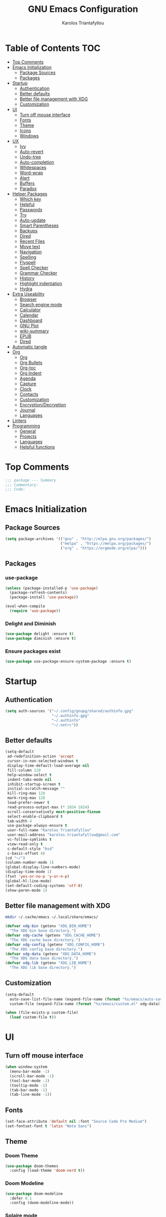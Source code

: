 #+author: Karolos Triantafyllou
#+title: GNU Emacs Configuration

* Table of Contents :TOC:
- [[#top-comments][Top Comments]]
- [[#emacs-initialization][Emacs Initialization]]
  - [[#package-sources][Package Sources]]
  - [[#packages][Packages]]
- [[#startup][Startup]]
  - [[#authentication][Authentication]]
  - [[#better-defaults][Better defaults]]
  - [[#better-file-management-with-xdg][Better file management with XDG]]
  - [[#customization][Customization]]
- [[#ui][UI]]
  - [[#turn-off-mouse-interface][Turn off mouse interface]]
  - [[#fonts][Fonts]]
  - [[#theme][Theme]]
  - [[#icons][Icons]]
  - [[#windows][Windows]]
- [[#ux][UX]]
  - [[#ivy][Ivy]]
  - [[#auto-revert][Auto-revert]]
  - [[#undo-tree][Undo-tree]]
  - [[#auto-completion][Auto-completion]]
  - [[#whitespaces][Whitespaces]]
  - [[#word-wrap][Word-wrap]]
  - [[#alert][Alert]]
  - [[#buffers][Buffers]]
  - [[#paradox][Paradox]]
- [[#helper-packages][Helper Packages]]
  - [[#which-key][Which key]]
  - [[#helpful][Helpful]]
  - [[#passwords][Passwords]]
  - [[#try][Try]]
  - [[#auto-update][Auto-update]]
  - [[#smart-parentheses][Smart Parentheses]]
  - [[#backups][Backups]]
  - [[#dired][Dired]]
  - [[#recent-files][Recent Files]]
  - [[#move-text][Move text]]
  - [[#navigation][Navigation]]
  - [[#spelling][Spelling]]
  - [[#flyspell][Flyspell]]
  - [[#spell-checker][Spell Checker]]
  - [[#grammar-checker][Grammar Checker]]
  - [[#history][History]]
  - [[#highlight-indentation][Highlight indentation]]
  - [[#hydra][Hydra]]
- [[#extra-useability][Extra Useability]]
  - [[#browser][Browser]]
  - [[#search-engine-mode][Search engine mode]]
  - [[#calculator][Calculator]]
  - [[#calendar][Calendar]]
  - [[#dashboard][Dashboard]]
  - [[#gnu-plot][GNU Plot]]
  - [[#wiki-summary][wiki-summary]]
  - [[#epub][EPUB]]
  - [[#dired-1][Dired]]
- [[#automatic-tangle][Automatic tangle]]
- [[#org][Org]]
  - [[#org-1][Org]]
  - [[#org-bullets][Org Bullets]]
  - [[#org-toc][Org-toc]]
  - [[#org-indent][Org Indent]]
  - [[#agenda][Agenda]]
  - [[#capture][Capture]]
  - [[#clock][Clock]]
  - [[#contacts][Contacts]]
  - [[#customization-1][Customization]]
  - [[#encryptiondecryption][Encryption/Decryption]]
  - [[#journal][Journal]]
  - [[#languages][Languages]]
- [[#linters][Linters]]
- [[#programming][Programming]]
  - [[#general][General]]
  - [[#projects][Projects]]
  - [[#languages-1][Languages]]
  - [[#helpful-functions][Helpful functions]]

* Top Comments

#+begin_src emacs-lisp :tangle yes
  ;;; package --- Summary
  ;;; Commentary:
  ;;; Code:
#+end_src

* Emacs Initialization

** Package Sources

#+begin_src emacs-lisp :tangle yes
  (setq package-archives '(("gnu" . "http://elpa.gnu.org/packages/")
                           ("melpa" . "https://melpa.org/packages/")
                           ("org" . "https://orgmode.org/elpa/")))
#+end_src

** Packages

*** use-package

#+begin_src emacs-lisp :tangle yes
  (unless (package-installed-p 'use-package)
    (package-refresh-contents)
    (package-install 'use-package))

  (eval-when-compile
    (require 'use-package))
#+end_src

*** Delight and Diminish

#+begin_src emacs-lisp :tangle yes
  (use-package delight :ensure t)
  (use-package diminish :ensure t)
#+end_src

*** Ensure packages exist

#+begin_src emacs-lisp :tangle yes
  (use-package use-package-ensure-system-package :ensure t)
#+end_src

* Startup

** Authentication

#+begin_src emacs-lisp :tangle yes
  (setq auth-sources '("~/.config/gnupg/shared/authinfo.gpg"
                       "~/.authinfo.gpg"
                       "~/.authinfo"
                       "~/.netrc"))
#+end_src

** Better defaults

#+begin_src emacs-lisp :tangle yes
  (setq-default
   ad-redefinition-action 'accept
   cursor-in-non-selected-windows t
   display-time-default-load-average nil
   fill-column 120
   help-window-select t
   indent-tabs-mode nil
   inhibit-startup-screen t
   initial-scratch-message ""
   kill-ring-max 128
   mark-ring-max 128
   load-prefer-newer t
   read-process-output-max (* 1024 1024)
   scroll-conservatively most-positive-fixnum
   select-enable-clipboard t
   tab-width 4
   use-package-always-ensure t
   user-full-name "Karolos Triantafyllou"
   user-mail-address "karolos.triantafyllou@gmail.com"
   vc-follow-symlinks t
   view-read-only t
   c-default-style "bsd"
   c-basic-offset 4)
  (cd "~/")
  (column-number-mode 1)
  (global-display-line-numbers-mode)
  (display-time-mode 1)
  (fset 'yes-or-no-p 'y-or-n-p)
  (global-hl-line-mode)
  (set-default-coding-systems 'utf-8)
  (show-paren-mode 1)
#+end_src

** Better file management with XDG

#+begin_src bash
  mkdir ~/.cache/emacs ~/.local/share/emacs/
#+end_src

#+begin_src emacs-lisp :tangle yes
  (defvar xdg-bin (getenv "XDG_BIN_HOME")
    "The XDG bin base directory.")
  (defvar xdg-cache (getenv "XDG_CACHE_HOME")
    "The XDG cache base directory.")
  (defvar xdg-config (getenv "XDG_CONFIG_HOME")
    "The XDG config base directory.")
  (defvar xdg-data (getenv "XDG_DATA_HOME")
    "The XDG data base directory.")
  (defvar xdg-lib (getenv "XDG_LIB_HOME")
    "The XDG lib base directory.")
#+end_src

** Customization

#+begin_src emacs-lisp :tangle yes
  (setq-default
    auto-save-list-file-name (expand-file-name (format "%s/emacs/auto-save-list" xdg-data))
    custom-file (expand-file-name (format "%s/emacs/custom.el" xdg-data)))

  (when (file-exists-p custom-file)
    (load custom-file t))
#+End_src

* UI

** Turn off mouse interface

#+begin_src emacs-lisp :tangle yes
  (when window-system
    (menu-bar-mode -1)
    (scroll-bar-mode -1)
    (tool-bar-mode -1)
    (tooltip-mode -1)
    (tab-bar-mode -1)
    (tab-line-mode -1))
#+end_src

** Fonts

#+begin_src emacs-lisp :tangle yes
  (set-face-attribute 'default nil :font "Source Code Pro Medium")
  (set-fontset-font t 'latin "Noto Sans")
#+end_src

** Theme

*** Doom Theme

#+begin_src emacs-lisp :tangle yes
  (use-package doom-themes
    :config (load-theme 'doom-nord t))
#+end_src

*** Doom Modeline

#+begin_src emacs-lisp :tangle yes
  (use-package doom-modeline
    :defer 0.1
    :config (doom-modeline-mode))
#+end_src

*** Solaire mode

#+begin_src emacs-lisp :tangle yes
  (use-package solaire-mode
    :custom (solaire-mode-remap-fringe t)
    :config
    (solaire-global-mode +1))
#+end_src

** Icons

#+begin_src emacs-lisp :tangle yes
  (use-package all-the-icons
    :if (display-graphic-p)
    :config (unless (find-font (font-spec :name "all-the-icons"))
              (all-the-icons-install-fonts t)))
#+end_src

** Windows

*** Winner

#+begin_src emacs-lisp :tangle yes
  (use-package winner
    :config (winner-mode 1))
#+end_src

*** Windmove

#+begin_src emacs-lisp :tangle yes
  (use-package windmove
    :bind (("C-c h" . windmove-left)
           ("C-c j" . windmove-down)
           ("C-c k" . windmove-up)
           ("C-c l" . windmove-right)))
#+end_src

*** Switch window

#+begin_src emacs-lisp :tangle yes
  (use-package switch-window
    :bind (("C-x o" . switch-window)
           ("C-x w" . switch-window-then-swap-buffer)))
#+end_src

*** Splitting windows

#+begin_src emacs-lisp :tangle yes
  (use-package window
    :ensure nil
    :bind (("C-x 3" . hsplit-last-buffer)
           ("C-x 2" . vsplit-last-buffer))
    :preface
    (defun hsplit-last-buffer ()
      "Gives the focus to the last created horizontal window."
      (interactive)
      (split-window-horizontally)
      (other-window 1))

    (defun vsplit-last-buffer ()
      "Gives the focus to the last created vertical window."
      (interactive)
      (split-window-vertically)
      (other-window 1)))
#+end_src
* UX

** Ivy

*** Ivy
#+begin_src emacs-lisp :tangle yes
  (use-package ivy
    :diminish
    :bind (("C-x b" . ivy-switch-buffer)
           ("C-x B" . ivy-switch-buffer-other-window)
           ("M-H" . ivy-resume)
           :map ivy-minibuffer-map
           ("<tab>" . ivy-alt-done)
           ("C-i" . ivy-partial-or-done)
           ("S-SPC" . nil)
           :map ivy-switch-buffer-map
           ("C-k" . ivy-switch-buffer-kill))
    :custom
    (ivy-case-fold-search-default t)
    (ivy-count-format "(%d/%d) ")
    (ivy-re-builders-alist '((t . ivy--regex-plus)))
    (ivy-use-virtual-buffers t)
    :config (ivy-mode))
#+end_src

*** Counsel

#+begin_src emacs-lisp :tangle yes
  (use-package counsel
    :after ivy
    :diminish
    :bind(("C-x C-d" . counsel-dired-jump)
          ("C-x C-h" . counsel-minibuffer-history)
          ("C-x C-l" . counsel-find-library)
          ("C-x C-r" . counsel-recentf)
          ("C-x C-u" . counsel-unicode-char)
          ("C-x C-v" . counsel-set-variable))
    :config (counsel-mode)
    :custom (counsel-rg-base-command "rg -S -M 150 --no-heading --line-number --color never %s"))
#+end_src

*** Swiper

#+begin_src emacs-lisp :tangle yes
  (use-package swiper
    :after ivy
    :bind (("C-s" . swiper)
           :map swiper-map
           ("M-%" . swiper-query-replace)))
#+end_src

*** Ivy-rich

#+begin_src emacs-lisp :tangle yes
  (use-package ivy-rich
    :config
    (ivy-rich-mode 1))
#+end_src

*** Counsel-Projectile

#+begin_src emacs-lisp :tangle yes
  (use-package counsel-projectile
    :after (counsel projectile)
    :config (counsel-projectile-mode 1))
#+end_src

** Auto-revert

#+begin_src emacs-lisp :tangle yes
  (use-package autorevert
    :diminish
    :bind ("C-x R" . revert-buffer)
    :custom (auto-rever-verbose nil)
    :config (global-auto-revert-mode 1))
#+end_src

** Undo-tree

#+begin_src emacs-lisp :tangle yes
  (use-package undo-tree
    :diminish
    :bind ("C--" . undo-tree-redo)
    :init (global-undo-tree-mode)
    :custom
    (undo-tree-visualizer-timestamps t)
    (undo-tree-visualizer-diff t))
#+end_src

** Auto-completion

*** Company

#+begin_src emacs-lisp :tangle yes
  (use-package company
    :diminish
    :custom
    (company-begin-commands '(self-insert-command))
    (company-idle-delay 0)
    (company-minimum-prefix-length 2)
    (company-show-numbers t)
    (company-tooltip-align-annotations 't)
    (global-company-mode t))
#+end_src

*** Company-box

#+begin_src emacs-lisp :tangle yes
  (use-package company-box
    :after company
    :diminish
    :hook (company-mode . company-box-mode))
#+end_src

** Whitespaces

*** Whitespaces

#+begin_src emacs-lisp :tangle yes
  (use-package simple
    :ensure nil
    :hook (before-save . delete-trailing-whitespace))
#+end_src

*** Hungry Delete

#+begin_src emacs-lisp :tangle yes
  (use-package hungry-delete
    :diminish
    :config (global-hungry-delete-mode))
#+end_src

** Word-wrap

#+begin_src emacs-lisp :tangle yes
  (use-package simple
    :ensure nil
    :delight (auto-fill-function)
    :bind ("C-x p" . pop-to-mark-command)
    :hook ((prog-mode . turn-on-auto-fill)
           (text-mode . turn-on-auto-fill))
    :custom (set-mark-command-repeat-pop t))
#+end_src

** Alert

#+begin_src emacs-lisp :tangle yes
  (use-package alert
    :custom (alert-default-style 'libnotify))
#+end_src

** Buffers

#+begin_src emacs-lisp :tangle yes
  (use-package ibuffer
    :bind ("C-x C-b" . ibuffer))

  (use-package ibuffer-projectile
    :after ibuffer
    :preface
    (defun my/ibuffer-projectile ()
      (ibuffer-projectile-set-filter-groups)
      (unless (eq ibuffer-sorting-mode 'alphabetic)
        (ibuffer-do-sort-by-alphabetic)))
    :hook (ibuffer . my/ibuffer-projectile))

  (defvar *protected-buffers* '("*scratch*" "*Messages*")
    "Buffers that cannot be killed.")

  (defun my/protected-buffers ()
    "Protects some buffers from being killed."
    (dolist (buffer *protected-buffers*)
      (with-current-buffer buffer
        (emacs-lock-mode 'kill))))

  (add-hook 'after-init-hook #'my/protected-buffers)
#+end_src

** Paradox

#+begin_src emacs-lisp :tangle yes
(use-package paradox
  :defer 1
  :custom
  (paradox-column-width-package 27)
  (paradox-column-width-version 13)
  (paradox-execute-asynchronously t)
  (paradox-hide-wiki-packages t)
  :config
  (paradox-enable)
  (remove-hook 'paradox-after-execute-functions #'paradox--report-buffer-print))
#+end_src

* Helper Packages

** Which key

#+begin_src emacs-lisp :tangle yes
  (use-package which-key
    :init (which-key-mode)
    :diminish
    :config
    (setq which-key-idle-delay 0.5))
#+end_src

** Helpful

#+begin_src emacs-lisp :tangle yes
  (use-package helpful
    :custom
    (counsel-describe-function-function #'helpful-callable)
    (counsel-describe-variable-function #'helpful-variable)
    :bind
    ([remap describe-function] . counsel-describe-function)
    ([remap describe-command] . helpful-command)
    ([remap describe-variable] . counsel-describe-variable)
    ([remap describe-key] . helpful-key))
#+end_src

** Passwords

#+begin_src emacs-lisp :tangle yes
  (use-package ivy-pass
    :after ivy
    :commands ivy-pass)
#+end_src

** Try

#+begin_src emacs-lisp :tangle yes
(use-package try)
#+end_src

** Auto-update

#+begin_src emacs-lisp :tangle yes
  (use-package auto-package-update
    :config
    (setq auto-package-update-delete-old-versions t)
    (setq auto-package-update-hide-results t)
    (auto-package-update-maybe))
#+end_src

** Smart Parentheses

#+begin_src emacs-lisp :tangle yes
  (use-package smartparens
    :diminish
    :custom (sp-escape-quotes-after-insert nil)
    :config (smartparens-global-mode 1))
#+end_src

** Backups

#+begin_src emacs-lisp :tangle yes
  ;; (use-package files
  ;;   :ensure nil
  ;;   :preface
  ;;   (defvar *afilename-cmd*
  ;;     `((,(format "%s/X11/Xresources" xdg-config) . ,(format "xrdb -merge %s/X11/Xresources" xdg-config))
  ;;       (,(format "%s/xbindkeysrc" (getenv "HOME")) . "xbindkeys -p"))
  ;;     "File association list with their respective command.")

  ;;   (defun my/cmd-after-saved-file ()
  ;;     "Execute a command after saved a specific file."
  ;;     (let* ((match (assoc (buffer-file-name) *afilename-cmd*)))
  ;;       (when match
  ;;         (shell-command (cdr match)))))
  ;;   :hook (after-save . my/cmd-after-saved-file)
  ;;   :custom
  ;;   (backup-directory-alist `(("." . ,(expand-file-name (format "%s/emacs/backups/" xdg-data)))))
  ;;   (delete-old-versions -1)
  ;;   (vc-make-backup-files t)
  ;;   (version-control t))
#+end_src

** Dired

#+begin_src emacs-lisp :tangle yes
(use-package dired
  :ensure nil
  :delight "Dired "
  :custom
  (dired-auto-revert-buffer t)
  (dired-dwim-target t)
  (dired-hide-details-hide-symlink-targets nil)
  (dired-listing-switches "-alh")
  (dired-ls-F-marks-symlinks nil)
  (dired-recursive-copies 'always))

(use-package dired-narrow
  :bind (("C-c C-n" . dired-narrow)
         ("C-c C-f" . dired-narrow-fuzzy)
         ("C-c C-r" . dired-narrow-regexp)))

(use-package dired-subtree
  :bind (:map dired-mode-map
              ("<backtab>" . dired-subtree-cycle)
              ("<tab>" . dired-subtree-toggle)))
#+end_src

** Recent Files

#+begin_src emacs-lisp :tangle yes
  (use-package recentf
    :bind ("C-c r" . recentf-open-files)
    :init (recentf-mode)
    :custom
    (recentf-exclude (list "COMMINT_EDITMSG"
                           "~$"
                           "/scp:"
                           "/ssh:"
                           "/sudo:"
                           "/tmp/"))
    (recentf-max-menu-items 15)
    (recentf-max-saved-items 200)
    (recentf-save-file (expand-file-name (format "%s/emacs/recentf" xdg-cache)))
    :config (run-at-time nil (* 5 60) 'recentf-save-list))
#+end_src

** Move text

#+begin_src emacs-lisp :tangle yes
  (use-package move-text
    :bind (("M-p" . move-text-up)
           ("M-n" . move-text-down))
    :config (move-text-default-bindings))
#+end_src

** Navigation

#+begin_src emacs-lisp :tangle yes
  (defun my/smarter-move-beginning-of-line (arg)
    "Move point back to indentation of beginning of line.

  Move point to the first non-whitespace character on this line.
  If point is aldeady ther, move to the beginning of the line.
  Effectively toggle between the first non-whitespace character and
  the beginning of the line.

  If ARG is not nil or 1, move forward ARG -1 lines first.  If
  point reaches the beginning or end of the buffer, stop there."
    (interactive "^p")
    (setq arg (or arg 1))

    ;; Move lines first
    (when (/= arg 1)
      (let ((line-move-visual nil))
        (forward-line (1- arg))))

    (let ((orig-point (point)))
      (back-to-indentation)
      (when (= orig-point (point))
        (move-beginning-of-line 1))))

  (global-set-key (kbd "C-a") 'my/smarter-move-beginning-of-line)

  (use-package imenu
    :ensure nil
    :bind ("C-r" . imenu))
#+end_src

** Spelling

#+begin_src emacs-lisp :tangle yes
  (use-package abbrev
    :ensure nil
    :diminish
    :hook (text-mode . abbrev-mode)
    :custom (abbrev-file-name (expand-file-name (format "%s/emacs/abbrev_defs" xdg-data)))
    :config
    (if (file-exists-p abbrev-file-name)
        (quietly-read-abbrev-file)))
#+end_src

** Flyspell

#+begin_src emacs-lisp :tangle yes
  (use-package flyspell
    :diminish
    :hook ((markdown-mode org-mode text-mode) . flyspell-mode)
    (prog-mode . flyspell-prog-mode)
    :custom
    (flyspell-abbrev-p t)
    (flyspell-default-dictionary "en_US")
    (flyspell-issue-message-flag nil)
    (flyspell-issue-welcome-flag nil))

  (use-package flyspell-correct-ivy
    :after (flyspell ivy)
    :init (setq flyspell-correct-interface #'flyspell-correct-ivy))
#+end_src

** Spell Checker

#+begin_src emacs-lisp :tangle yes
  (use-package ispell
      :ensure-system-package (hunspell . "yay -S hunspell")
      :custom
      (ispell-local-dictionary "en_US")
      (ispell-local-dictionary-alist
       '(("en_US" "[[:alpha:]]" "[^[:alpha:]]" "[']" nil ("-d" "en_US") nil utf-8)
         ("el_GR" "[[:alpha:]]" "[^[:alpha:]]" "[']" nil ("-d" "el_GR") nil utf-8)))

      (ispell-dictionary "en_US")
      (ispell-dictionary-alist
       '(("en_US" "[[:alpha:]]" "[^[:alpha:]]" "[']" nil ("-d" "en_US") nil utf-8)
         ("el_GR" "[[:alpha:]]" "[^[:alpha:]]" "[']" nil ("-d" "el_GR") nil utf-8)))
      (ispell-program-name (executable-find "hunspell"))
      (ispell-really-hunspell t)
      (ispell-silently-savep t)
    :preface
    (defun my/switch-language ()
      "Switches between the English and Greek language."
      (interactive)
      (let* ((current-dictionary ispell-current-dictionary)
             (new-dictionary (if (string= current-dictionary "el_GR") "en_US" "el_GR")))
        (ispell-change-dictionary new-dictionary)
        (if (string= new-dictionary "el_GR")
            (langtool-switch-default-language "el")
          (langtool-switch-default-language "en"))

        ;; Clears all the old errors after switching to the new language
        (if (and (boundp 'flyspell-mode) flyspell-mode)
            (flyspell-mode 0)
          (flyspell-mode 1))

        (message "Dictionary switched from %s to %s" current-dictionary new-dictionary))))
#+end_src

** Grammar Checker

#+begin_src emacs-lisp :tangle yes
(use-package langtool
  :diminish
  :custom
  (langtool-default-language "en")
  (langtool-disabled-rules '("COMMA_PARENTHESIS_WHITESPACE"
                             "COPYRIGHT"
                             "DASH_RULE"
                             "EN_QUOTES"
                             "EN_UNPAIRED_BRACKETS"
                             "UPPERCASE_SENTENCE_START"
                             "WHITESPACE_RULE"))
  (langtool-language-tool-jar (expand-file-name
                               (format "%s/LanguageTool-5.1/languagetool-commandline.jar" xdg-lib)))
  (langtool-language-tool-server-jar (expand-file-name
                                      (format "%s/LanguageTool-5.1/languagetool-server.jar" xdg-lib)))
  (langtool-mother-tongue "en"))
#+end_src

** History

#+begin_src emacs-lisp :tangle yes
(use-package savehist
  :ensure nil
  :custom
  (history-delete-duplicates t)
  (history-length t)
  (savehist-additional-variables '(kill-ring search-ring regexp-search-ring))
  (savehist-file (expand-file-name (format "%s/emacs/history" xdg-cache)))
  (savehist-save-minibuffer-history 1)
  :config (savehist-mode 1))
#+end_src

** Highlight indentation

#+begin_src emacs-lisp :tangle yes
(use-package highlight-indent-guides
  :hook (prog-mode . highlight-indent-guides-mode)
  :custom (highlight-indent-guides-method 'character))
#+end_src

** Hydra

#+begin_src emacs-lisp :tangle yes
(use-package hydra
  :bind (("C-c I" . hydra-image/body)
         ("C-c L" . hydra-ledger/body)
         ("C-c M" . hydra-merge/body)
         ("C-c T" . hydra-tool/body)
         ("C-c b" . hydra-btoggle/body)
         ("C-c c" . hydra-clock/body)
         ("C-c f" . hydra-flycheck/body)
         ("C-c g" . hydra-go-to-file/body)
         ("C-c m" . hydra-magit/body)
         ("C-c o" . hydra-org/body)
         ("C-c p" . hydra-projectile/body)
         ("C-c q" . hydra-query/body)
         ("C-c s" . hydra-spelling/body)
         ("C-c t" . hydra-tex/body)
         ("C-c u" . hydra-upload/body)
         ("C-c w" . hydra-windows/body)))

(use-package major-mode-hydra
  :after hydra
  :preface
  (defun with-alltheicon (icon str &optional height v-adjust)
    "Displays an icon from all-the-icon"
    (s-concat (all-the-icons-alltheicon icon :v-adjust (or v-adjust 0) :height (or height 1)) " " str))

  (defun with-faicon (icon str &optional height v-adjust)
    "Displays an icon from Font Awesome icon."
    (s-concat (all-the-icons-faicon icon :v-adjust (or v-adjust 0) :height (or height 1)) " " str))

  (defun with-fileicon (icon str &optional height v-adjust)
    "Displays an icon from the Atom File Icons package."
    (s-concat (all-the-icons-fileicon icon :v-adjust (or v-adjust 0) :height (or height 1)) " " str))

  (defun with-octicon (icon str &optional height v-adjust)
    "Displays an icon from the GitHub Octicons."
    (s-concat (all-the-icons-octicon icon :v-adjust (or v-adjust 0) :height (or height 1)) " " str)))
#+end_src

*** Hydra/BToggle

#+begin_src emacs-lisp :tangle yes
(pretty-hydra-define hydra-btoggle
  (:hint nil :color amaranth :quit-key "q" :title (with-faicon "toggle-on" "Toggle" 1 -0.05))
  ("Basic"
   (("a" abbrev-mode "abbrev" :toggle t)
    ("h" global-hungry-delete-mode "hungry delete" :toggle t))
   "Coding"
   (("e" electric-operator-mode "electric operator" :toggle t)
    ("F" flyspell-mode "flyspell" :toggle t)
    ("f" flycheck-mode "flycheck" :toggle t)
    ("l" lsp-mode "lsp" :toggle t)
    ("s" smartparens-mode "smartparens" :toggle t))
   "UI"
   (("i" ivy-rich-mode "ivy-rich" :toggle t))))
#+end_src

*** Hydra/Clock

#+begin_src emacs-lisp :tangle yes
(pretty-hydra-define hydra-clock
  (:hint nil :color teal :quit-key "q" :title (with-faicon "clock-o" "Clock" 1 -0.05))
  ("Action"
   (("c" org-clock-cancel "cancel")
    ("d" org-clock-display "display")
    ("e" org-clock-modify-effort-estimate "effort")
    ("i" org-clock-in "in")
    ("o" org-clock-out "out")
    ("p" org-pomodoro "pomodoro")
    ("r" org-clock-report "report"))))
#+end_src

*** Hydra/Flycheck

#+begin_src emacs-lisp :tangle yes
(pretty-hydra-define hydra-flycheck
  (:hint nil :color teal :quit-key "q" :title (with-faicon "plane" "Flycheck" 1 -0.05))
  ("Checker"
   (("?" flycheck-describe-checker "describe")
    ("d" flycheck-disable-checker "disable")
    ("m" flycheck-mode "mode")
    ("s" flycheck-select-checker "select"))
   "Errors"
   (("<" flycheck-previous-error "previous" :color pink)
    (">" flycheck-next-error "next" :color pink)
    ("f" flycheck-buffer "check")
    ("l" flycheck-list-errors "list"))
   "Other"
   (("M" flycheck-manual "manual")
    ("v" flycheck-verify-setup "verify setup"))))
#+end_src

*** Hydra/Go To

#+begin_src emacs-lisp :tangle yes
(pretty-hydra-define hydra-go-to-file
  (:hint nil :color teal :quit-key "q" :title (with-faicon "file-text-o" "Go To" 1 -0.05))
  ("Agenda"
   (("ac" (find-file "~/.personal/agenda/contacts.org") "contacts")
    ("ao" (find-file "~/.personal/agenda/organizer.org") "organizer")
    ("ap" (find-file "~/.personal/agenda/people.org") "people")
    ("ar" (find-file "~/.personal/agenda/routine.org") "routine")
    ("as" (find-file "~/.personal/agenda/work.org") "work"))
   "Config"
   (("ca" (find-file (format "%s/alacritty/alacritty.yml" xdg-config)) "alacritty")
    ("cA" (find-file (format "%s/sh/aliases" xdg-config)) "aliases")
    ("cd" (find-file (format "%s/dunst/dunstrc" xdg-config)))
    ("ce" (find-file "~/.config/emacs/config.org") "emacs")
    ("cE" (find-file (format "%s/sh/environ" xdg-config)) "environ")
    ("cn" (find-file (format "%s/neofetch/config.conf" xdg-config)) "neofetch")
    ("cq" (find-file (format "%s/qutebrowser/config.py" xdg-config)) "qutebrowser")
    ("cr" (find-file (format "%s/ranger/rc.conf" xdg-config)) "ranger")
    ("cs" (find-file (format "%s/sway/config" xdg-config)) "sway")
    ("ct" (find-file (format "%s/tmux/tmux.conf" xdg-config)) "tmux")
    ("cw" (find-file (format "%s/waybar/config" xdg-config)) "waybar")
    ("cW" (find-file (format "%s/wofi/config" xdg-config)) "wofi")
    ("cX" (find-file (format "%s/sh/xdg" xdg-config)) "xdg"))
   "Other"
   (("ob" (find-file "~/.personal/other/books.org") "book")
    ("ol" (find-file "~/.personal/other/learning.org") "learning")
    ("om" (find-file "~/.personal/other/movies.org"))
    ("op" (find-file "~/.personal/other/purchases.org") "purchase")
    ("ou" (find-file "~/.personal/other/usb.org") "usb"))))
#+end_src

*** Hydra/Image

#+begin_src emacs-lisp :tangle yes
(pretty-hydra-define hydra-image
  (:hint nil :color pink :quit-key "q" :title (with-faicon "file-image-o" "Images" 1 -0.05))
  ("Action"
   (("r" image-rotate "rotate")
   ("s" image-save "save" :color teal))
   "Zoom"
   (("-" image-decrease-size "out")
   ("+" image-increase-size "in")
   ("=" image-transform-reset "reset"))))
#+end_src

*** Hydra/Ledger

#+begin_src emacs-lisp :tangle yes
    (pretty-hydra-define hydra-ledger
      (:hint nil :color teal :quit-key "q" :title (with-faicon "usd" "Ledger" 1 -0.05))
      ("Action"
       (("b" ledger-add-transaction "add")
       ("c" ledger-mode-clean-buffer "clean")
       ("i" ledger-copy-transaction-at-point "copy")
       ("s" ledger-delete-current-transaction "delete")
       ("r" ledger-report "report"))))
#+end_src

*** Hydra/Magit

#+begin_src emacs-lisp :tangle yes
(pretty-hydra-define hydra-magit
  (:hint nil :color teal :quit-key "q" :title (with-alltheicon "git" "Magit" 1 -0.05))
  ("Action"
   (("b" magit-blame "blame")
   ("c" magit-clone "clone")
   ("i" magit-init "init")
   ("l" magit-log-buffer-file "commit log (current file)")
   ("L" magit-log-current "commit log (project)")
   ("s" magit-status "status"))))
#+end_src

*** Hydra/Merge

#+begin_src emacs-lisp :tangle yes
(pretty-hydra-define hydra-merge
  (:hint nil :color pink :quit-key "q" :title (with-alltheicon "git" "Merge" 1 -0.05))
  ("Move"
   (("n" smerge-next "next")
    ("p" smerge-prev "previous"))
   "Keep"
   (("RET" smerge-keep-current "current")
    ("a" smerge-keep-all "all")
    ("b" smerge-keep-base "base")
    ("l" smerge-keep-lower "lower")
    ("u" smerge-keep-upper "upper"))
   "Diff"
   (("<" smerge-diff-base-upper "upper/base")
    ("=" smerge-diff-upper-lower "upper/lower")
    (">" smerge-diff-base-lower "base/lower")
    ("R" smerge-refine "redefine")
    ("E" smerge-ediff "ediff"))
   "Other"
   (("C" smerge-combine-with-next-"combine")
    ("r" smerge-resolve "resolve")
    ("k" smerge-kill-current "kill current"))))
#+end_src

*** Hydra/Org

#+begin_src emacs-lisp :tangle yes
(pretty-hydra-define hydra-org
  (:hint nil :color teal :quit-key "q" :title (with-fileicon "org" "Org" 1 -0.05))
  ("Action"
   (("A" my/org-archive-done-tasks "archive")
   ("a" org-agenda "agenda")
   ("c" org-capture "capture")
   ("d" org-decrype-entry "decrypt")
   ("i" org-insert-link-global "insert-link")
   ("j" my/org-jump "jump-task")
   ("k" org-cut-subtree "cut-subtree")
   ("o" org-open-at-point-global "open-link")
   ("r" org-refile "refile")
   ("s" org-store-link "store-link")
   ("t" org-show-todo-tree "todo-tree"))))
#+end_src

*** Hydra/Projectile

#+begin_src emacs-lisp :tangle yes
(pretty-hydra-define hydra-projectile
  (:hint nil :color teal :quit-key "q" :title (with-faicon "rocket" "Projectile" 1 -0.05))
  ("Buffers"
   (("b" counsel-projectile-switch-to-buffer "list")
    ("k" projectile-kill-buffers "kill all")
    ("S" projectile-save-project-buffers "save all"))
   "Find"
   (("d" counsel-projectile-find-dir "directory")
    ("D" projectile-dired "root")
    ("f" counsel-projectile-find-file "file")
    ("p" counsel-projectile-switch-project "project"))
   "Other"
   (("i" projectile-invalidate-cache "reset cache"))
   "Search"
   (("r" projectile-replace "replace")
    ("R" projectile-replace-regexp "regexp replace")
    ("s" counsel-rg "search"))))
#+end_src

*** Hydra/Query

#+begin_src emacs-lisp :tangle yes
(pretty-hydra-define hydra-query
  (:hint nil :color teal :quit-key "q" :title (with-faicon "search" "Engine-Mode" 1 -0.05))
  ("Query"
   (("a" engine/search-amazon "amazon")
   ("d" engine/search-duckduckgo "duckduckgo")
   ("g" engine/search-github "github")
   ("i" engine/search-google-images "google images")
   ("m" engine/search-google-maps "google maps")
   ("s" engine/search-stack-overflow "stack overflow")
   ("w" engine/search-wikipedia "wikipedia")
   ("y" engine/search-youtube "youtube"))))
#+end_src

*** Hydra/Spelling

#+begin_src emacs-lisp :tangle yes
(pretty-hydra-define hydra-spelling
  (:hint nil :color teal :quit-key "q" :title (with-faicon "magic" "Spelling" 1 -0.05))
  ("Checker"
   (("c" langtool-correct-buffer "correction")
   ("C" langtool-check-done "clear")
   ("d" ispell-change-dictionary "dictionary")
   ("l" (message "Current language: %s (%s)" langtool-default-language ispell-current-dictionary) "language")
   ("s" my/switch-language "switch")
   ("w" wiki-summary "wiki"))
   "Errors"
   (("<" flyspell-correct-previous "previous" :color pink)
   (">" flyspell-correct-next "next" :color pink)
   ("f" langtool-check "find"))))
#+end_src

*** Hydra/TeX

#+begin_src emacs-lisp :tangle yes
(pretty-hydra-define hydra-tex
  (:hint nil :color teal :quit-key "q" :title (with-fileicon "tex" "LaTeX" 1 -0.05))
  ("Action"
   (("g" reftex-goto-label "goto")
   ("r" reftex-query-replace-document "replace")
   ("s" counsel-rg "search")
   ("t" reftex-toc "table of contents"))))
#+end_src

*** Hydra/Tool

#+begin_src emacs-lisp :tangle yes
(pretty-hydra-define hydra-tool
  (:hint nil :color teal :quit-key "q" :title (with-faicon "briefcase" "Tool" 1 -0.05))
  ("Network"
   (("c" ipcalc "subnet calculator")
   ("i" ipinfo "ip info"))))
#+end_src

*** Hydra/TypeScript

#+begin_src emacs-lisp :tangle yes
(defhydra hydra-typescript (:color blue)
  "
^
^TypeScript^    ^Do^
^----------^----^--^---------
_q_ quit        _b_ back
^^              _e_ errors
^^              _j_ jump
^^              _r_ references
^^              _R_ restart
^^              ^^
"
  ("q" nil)
  ("b" tide-jump-back)
  ("e" tide-project-errors)
  ("j" tide-jump-to-definition)
  ("r" tide-references)
  ("R" tide-restart-server))
#+end_src

*** Hydra/Upload

#+begin_src emacs-lisp :tangle yes
(pretty-hydra-define hydra-upload
  (:hint nil :color teal :quit-key "q" :title (with-faicon "cloud-upload" "Upload" 1 -0.05))
  ("Action"
   (("b" webpaste-paste-buffer "buffer")
   ("i" imgbb-upload "image")
   ("r" webpaste-paste-region "region"))))
#+end_src

*** Hydra/Windows

#+begin_src emacs-lisp :tangle yes
(pretty-hydra-define hydra-windows
  (:hint nil :foreign-keys warn :quit-key "q" :title (with-faicon "windows" "Windows" 1 -0.05))
  ("Window"
   (("b" balance-windows "balance")
   ("i" enlarge-window "heighten")
   ("j" shrink-window-horizontally "narrow")
   ("k" shrink-window "lower")
   ("l" enlarge-window-horizontally "widen")
   ("s" switch-window-then-swap-buffer "swap" :color teal))
   "Zoom"
   (("-" text-scale-decrease "out")
   ("+" text-scale-increase "in")
   ("=" (text-scale-increase 0) "reset"))))
#+end_src

* Extra Useability

** Browser

#+begin_src emacs-lisp :tangle yes
  (use-package browse-url
    :ensure nil
    :custom
    (browse-url-browser-function 'browse-url-generic)
    (browse-url-generic-program "firefox"))
#+end_src

** Search engine mode

#+begin_src emacs-lisp :tangle yes
(use-package engine-mode
  :config
  (defengine amazon
  "http://www.amazon.com/s/ref=nb_sb_noss?url=search-alias%3Daps&field-keywords=%s"
  :keybinding "a")

  (defengine duckduckgo
  "https://duckduckgo.com/?q=%s"
  :keybinding "d")

  (defengine github
  "https://github.com/search?ref=simplesearch&q=%s"
  :keybinding "g")

  (defengine google-images
  "http://www.google.com/images?hl=en&source=hp&biw=1440&bih=795&gbc=2&aq=f&aqi=&aql=&oq=&q=%s"
  :keybinding "i")

  (defengine google-maps
  "https://maps.google.com/maps?q=%s"
  :keybinding "m"
  :docstring "Mappin' it up.")

  (defengine stack-overflow
  "https://stackoverflow.com/search?q=%s"
  :keybinding "s")

  (defengine youtube
  "https://www.youtube.com/results?aq=f&oq=&search_query=%s"
  :keybinding "y")

  (defengine wikipedia
  "http://www.wikipedia.org/search-redirect.php?language=en&go=Go&search%s"
  :keybinding "w"
  :docstring "Searching the web.")
  (engine-mode t))
#+end_src

** Calculator

#+begin_src emacs-lisp :tangle yes
  (use-package calc
    :custom
    (math-additional-units
     '((GiB "1024 * MiB" "Giga Byte")
       (MiB "1024 * KiB" "Mega Byte")
       (KiB "1024 * B" "Kilo Byte")
       (B nil "Byte")
       (Gib "1024 * Mib" "Giga Bit")
       (Mib "1024 * Kib" "Mega Bit")
       (Kib "1024 * b" "Kilo Bit")
       (b "B / 8" "Bit")))
    (math-units-table nil))
#+end_src

** Calendar

#+begin_src emacs-lisp :tangle yes
(use-package calendar
  :ensure nil
  :custom (calendar-mark-holidays-flag t))

(use-package holidays
  :ensure nil
  :custom
  (holiday-bahai-holidays nil)
  (holiday-christian-holidays
   '((holiday-fixed 1 6 "Epiphany")
     (holiday-fixed 2 2 "Candlemas")
     (holiday-easter-etc -47 "Mardi Gras")
     (holiday-easter-etc 0 "Easter Day")
     (holiday-easter-etc 1 "Easter Monday")
     (holiday-easter-etc 39 "Ascension")
     (holiday-easter-etc 49 "Pentecost")
     (holiday-fixed 8 15 "Assumption")
     (holiday-fixed 11 1 "All Saints' Day")
     (holiday-fixed 11 2 "Day Of The Dead")
     (holiday-fixed 11 22 "Saint Cecilia's Day")
     (holiday-fixed 12 1 "Saint Eloi's Day")
     (holiday-fixed 12 4 "Saint Barbara")
     (holiday-fixed 12 6 "Saint Nicholas Day")
     (holiday-fixed 12 25 "Christmas Day")))
  (holiday-general-holidays
   '((holiday-fixed 1 1 "New Year's Day")
     (holiday-fixed 2 14 "Valentine's Day")
     (holiday-fixed 10 31 "Halloween")
     (holiday-fixed 11 11 "Armistice of 1918")))
  (holiday-hebrew-holidays nil)
  (holiday-islamic-holidays nil)
  (holiday-local-holidays
   '((holiday-fixed 5 1 "Labor Day")
     (holiday-float 3 0 0 "Grandmothers' Day")
     (holiday-float 4 4 3 "Secretary's Day")
     (holiday-float 5 0 2 "Mother's Day")
     (holiday-float 6 0 3 "Father's Day")))
  (holiday-oriental-holidays nil))
#+end_src

** Dashboard

#+begin_src emacs-lisp :tangle yes
(use-package dashboard
  :if (< (length command-line-args) 2)
  :preface
  (defun dashboard-load-packages (list-size)
    (insert (make-string (ceiling (max 0 (- dashboard-banner-length 38)) 5) ? )
            (format "%d packages loaded in %s" (length package-activated-list) (emacs-init-time))))
  :custom
  (dashboard-banner-logo-title "With Great Power Comes Great Responsibility")
  (dashboard-center-content t)
  (dashboard-items '((packages)
                     (agenda)
                     (projects . 5)))
  (dashboard-set-file-icons t)
  (dashboard-set-heading-icons t)
  (dashboard-set-init-info nil)
  (dashboard-set-navigator t)
  (dashboard-startup-banner 'logo)
  :config
  (add-to-list 'dashboard-item-generators '(packages . dashboard-load-packages))
  (dashboard-setup-startup-hook))
  #+end_src

** GNU Plot

  #+begin_src emacs-lisp :tangle yes
(use-package gnuplot
  :ensure-system-package gnuplot
  :defer 2)

(use-package gnuplot-mode
  :after gnuplot
  :mode "\\.gp\\'")
#+end_src

** wiki-summary

#+begin_src emacs-lisp :tangle yes
(use-package wiki-summary
  :defer 1
  :preface
  (defun my/format-summary-in-buffer (summary)
    "Given a summary, sticks it in the *wiki-summary* buffer and displays the buffer."
    (let ((buf (generate-new-buffer "*wiki-summary*")))
      (with-current-buffer buf
        (princ summary buf)
        (fill-paragraph)
        (goto-char (point-min))
        (view-mode))
      (pop-to-buffer buf))))

(advice-add 'wiki-summary/format-summary-in-buffer :override #'my/format-summary-in-buffer)
#+end_src

** EPUB

#+begin_src emacs-lisp :tangle yes
    (use-package nov
      :mode ("\\.epub\\'" . nov-mode)
      :custom (nov-text-width 75))
#+end_src

** Dired

#+begin_src emacs-lisp :tangle yes
    (use-package dired
      :ensure nil
      :delight "Dired "
      :custom
      (dired-auto-revert-buffer t)
      (dired-dwim-target t)
      (dired-hide-details-hide-symlink-targets nil)
      (dired-listing-switches "-alh")
      (dired-li-F-marks-symlinks nil)
      (dired-recursive-copies 'always))

    (use-package dired-narrow
      :bind (("C-C C-n" . dired-narrow)
             ("C-c C-f" . dired-narrow-fuzzy)
             ("C-c C-r" . dired-narrow-regexp)))

    (use-package dired-subtree
      :bind (:map dired-mode-map
                  ("<backtab>" . dired-subtree-cycle)
                  ("<tab>" . dired-subtree-toggle)))
#+end_src

* Automatic tangle

#+begin_src emacs-lisp :tangle yes
  (use-package async)

  (defvar *config-file* (expand-file-name "config.org" user-emacs-directory)
    "The configureation file.")

  (defvar *config-last-change* (nth 5 (file-attributes *config-file*))
    "Last modification time of the configuration file.")

  (defvar *show-async-tangle-results* nil
    "Keeps *emacs* async buffers around for later inspaction.")

  (defun my/config-updated ()
    "Check if the configuration file has been updated since the last time."
    (time-less-p *config-last-change*
                 (nth 5 (file-attributes *config-file*))))

  (defun my/config-tangle ()
    "Tangles the org file asynchronously."
    (when (my/config-updated)
      (setq *config-last-change*
            (nth 5 (file-attributes *config-file*)))
      (my/async-babel-tangle *config-file*)))

  (defun my/async-babel-tangle (org-file)
    "Tangles the org file ORG-FILE asynchronously."
    (let ((init-tangle-start-time (current-time))
          (file (buffer-file-name))
          (async-quiet-switch "-q"))
      (async-start
       `(lambda ()
          (require 'org)
          (org-babel-tangle-file, org-file))
       (unless *show-async-tangle-results*
         `(lambda (result)
            (if result
                (message "SUCCESS: %s successfully tangled (%.2fs)."
                         ,org-file
                         (float-time (time-subtract (current-time)
                                                    ',init-tangle-start-time)))
              (message "ERROR: %s as tangle failed." ,org-file)))))))
#+end_src

* Org

** Org

#+begin_src emacs-lisp :tangle yes
    (use-package org
      :ensure org-plus-contrib
      :delight "0 "
      :bind ("C-c i" . org-insert-structure-template)
      :preface
      (defun my/org-compare-times (clocked estimated)
        "Gets the ratio between the actual time and the estimated time."
        (if (and (> (length clocked) 0) estimated)
            (format "%.2f"
                    (/ (* 1.0 (org-duration-to-minutes clocked))
                       (org-duration-to-minutes estimated)))
          ""))

      (defun my/org-archive-done-tasks ()
        "Archive finished or cancelled tasks."
        (interactive)
        (org-map-entries
         (lambda ()
           (org-archive-subtree)
           (setq org-map-continue-from (outline-previous-heading)))
         "TODO=\"DONE\"|TODO=\"CANCELLED\"" (if (org-before-first-heading-p) 'file 'tree)))

      (defun my/org-jump ()
        "Jump to a specific task."
        (interactive)
        (let ((current-prefix-arg '(4)))
          (call-interactively 'org-refile)))

    (defun my/org-use-speed-commands-for-headings-and-lists ()
      "Activate speed commands on list items too."
      (or (and (looking-at org-outline-regexp) (looking-back "^\**" nil))
          (save-excursion (and (looking-at (org-item-re)) (looking-back "^[ \t]*" nil)))))

    (defmacro ignore-args (fnc)
      "Return function that ignores its arguments and invokes FNC."
      `(lambda (&rest _rest)
         (funcall ,fnc)))
      :hook ((after-save . my/config-tangle)
             (auto-save . org-save-all-org-buffers)
             (org-mode . org-indent-mode))
      :custom
      (org-archive-location "~/.personal/archives/%s::")
      (org-blank-before-new-entry '((heading . t) (plain-list-item . t)))
      (org-cycle-include-plain-lists 'integrate)
      (org-ditaa-jar-path "~/.local/lib/ditaa0_11.jar")
      (org-expiry-inactive-timestamps t)
      (org-export-backends '(ascii beamer html icalendar latex man md org texinfo))
    (org-log-done 'time)
    (org-log-into-drawer "LOGBOOK")
      (org-startup-indented t)
      (org-modules '(org-crypt
                     org-habit
                     org-mouse
                     org-protocol
                     org-tempo))
      (org-refile-allow-creating-parent-nodes 'confirm)
      (org-refile-use-cache nil)
      (org-refile-use-outline-path nil)
      (org-refile-use-targets '((org-agenda-files . (:maxlevel . 6))))
      (org-startup-folded nil)
      (org-startup-with-inline-images t)
      (org-tag-alist '(("@coding" . ?c)
                     ("@computer" . ?l)
                     ("@errands" . ?e)
                     ("@home" . ?h)
                     ("@phone" . ?p)
                     ("@reading" . ?r)
                     ("@school" . ?s)
                     ("@work" . ?b)
                     ("@writing" . ?w)
                     ("crypt" . ?C)
                     ("fuzzy" . ?0)
                     ("highenergy" . ?1)))
    (org-tags-exclude-from-inheritance '("crypt" "project"))
    (org-todo-keywords '((sequence "TODO(t)"
                                   "STARTED(s)"
                                   "WAITING(w@/!)"
                                   "SOMEDAY(.)" "|" "DONE(x!)" "CANCELLED(c@)")
                         (sequence "TOBUY"
                                   "TOSHRINK"
                                   "TOCUT"
                                   "TOSEW" "|" "DONE(x)")))
    (org-use-effective-time t)
    (org-use-speed-commands 'my/org-use-speed-commands-for-headings-and-lists)
    (org-yank-adjusted-subtrees t)
    :config
  (add-to-list 'org-global-properties '("Effort_ALL" . "0:05 0:15 0:30 1:00 2:00 3:00 4:00"))
  (add-to-list 'org-speed-commands-user '("!" my/org-clock-in-and-track))
  (add-to-list 'org-speed-commands-user '("$" call-interactively 'org-archive-subtree))
  (add-to-list 'org-speed-commands-user '("d" my/org-move-line-to-destination))
  (add-to-list 'org-speed-commands-user '("i" call-interactively 'org-clock-in))
  (add-to-list 'org-speed-commands-user '("o" call-interactively 'org-clock-out))
  (add-to-list 'org-speed-commands-user '("s" call-interactively 'org-schedule))
  (add-to-list 'org-speed-commands-user '("x" org-todo "DONE"))
  (add-to-list 'org-speed-commands-user '("y" org-todo-yesterday "DONE"))
  (advice-add 'org-deadline :after (ignore-args #'org-save-all-org-buffers))
  (advice-add 'org-schedule :after (ignore-args #'org-save-all-org-buffers))
  (advice-add 'org-store-log-note :after (ignore-args #'org-save-all-org-buffers))
  (advice-add 'org-todo :after (ignore-args #'org-save-all-org-buffers))
  (org-clock-persistence-insinuate)
  (org-load-modules-maybe t))

#+end_src

** Org Bullets

#+begin_src emacs-lisp :tangle yes
  (use-package org-bullets
    :hook (org-mode . org-bullets-mode)
    :custom
    (org-bullets-bullet-list '("●" "►" "▸")))
#+end_src

** Org-toc

#+begin_src emacs-lisp :tangle yes
  (use-package toc-org
    :after org
    :hook (org-mode . toc-org-enable))
#+end_src

** Org Indent

#+begin_src emacs-lisp :tangle yes
  (use-package org-indent :ensure nil :after org :diminish)
#+end_src

** Agenda

#+begin_src emacs-lisp :tangle yes
(use-package org-agenda
  :ensure nil
  :bind (:map org-agenda-mode-map
              ("X" . my/org-agenda-mark-done-and-add-followup)
              ("x" . my/org-agenda-done))
  :preface
  (defun my/org-agenda-done (&optional arg)
    "Mark current TODO as done.
This changes the line at point, all other lines in the agenda referring to the same tree node,
and the headline of the tree node in the Org-mode file."
    (interactive "P")
    (org-agenda-todo "DONE"))

  (defun my/org-agenda-mark-done-and-add-followup ()
    "Mark the current TODO as done and add another task after it.
Creates it at the same level as the previous task, so it's better to use
this with to-do items than with projects or headings."
    (interactive)
    (org-agenda-todo "DONE")
    (org-agenda-switch-to)
    (org-capture 0 "t"))
  :custom
  (org-agenda-dim-blocked-tasks t)
  (org-agenda-files '("~/.personal/agenda/"))
  (org-agenda-inhibit-startup t)
  (org-agenda-show-log t)
  (org-agenda-skip-deadline-if-done t)
  (org-agenda-skip-deadline-prewarning-if-schedules 'pre-scheduled)
  (org-agenda-skip-schedules-if-done t)
  (org-agenda-span 2)
  (org-agenda-start-on-weekday 6)
  (org-agenda-sticky nil)
  (org-agenda-tags-column -100)
  (org-agenda-time-grind '((daily today require-timed)))
  (org-agenda-use-tag-inheritance t)
  (org-columns-default-format "%14SCHEDULED %Effort{:} %1PRIORITY %TODO %50ITEM %TAGS")
  (org-default-notes-file "~/.personal/agenda/organizer.org")
  (org-directory "~/.personal/")
  (org-enforce-todo-dependencies t)
  (org-habit-completed-glyph ?✓)
  (org-habit-graph-column 80)
  (org-habit-show-habits-only-for-today nil)
  (org-habit-today-glyph ?‖)
  (org-track-ordered-property-with-tag t))
#+end_src

** Capture

#+begin_src emacs-lisp :tangle yes
(use-package org-capture
  :ensure nil
  :after org
  :preface
  (defvar my/org-basic-task-template "* TODO %^{Task}
:PROPERTIES:
:Effort: %^{effort|1:00|0:05|0:15|0:30|2:00|4:00}
:END:
Captured %<%Y-%m-%d %H:%M>" "Template for basic task.")

  (defvar my/org-contacts-template "* %(org-contacts-template-name)
:PROPERTIES:
:ADDRESS: %^{289 Cleveland St. Brooklyn, 11206 NY, USA}
:BIRTHDAY: %^{yyyy-mm-dd}
:EMAIL: %(org-contacts-template-email)
:NOTE: %^{NOTE}
:END:" "Template for org-contacts.")

  (defvar my/org-ledger-card-template "%(org-read-date) %^{Payee}
Expenses:%^{Account} €%^{Amount}
Liabilities:CreditCards:%^{Card}" "Template for credit card transaction with ledger.")

  (defvar my/org-ledger-cash-template "%(org-read-date) * %^{Payee}
Expenses:%^{Account} €%^{Amount}
Assets:Cash:Wallet" "Template for cash transaction with ledger.")

  :custom
  (org-capture-templates
   `(("B" "Book" checkitem (file+headline "~/.personal/other/books.org" "Books")
      "- [ ] %^{Book}"
      :immediate-finish t)

     ("L" "Learning" checkitem (file+headline "~/.personal/other/learning.org" "Things")
      "- [ ] %^{Thing}"
      :immediate-finish t)

     ("M" "Movie" checkitem (file+headline "~/.personal/other/movies.org" "Movies")
      "- [ ] %^{Movie}"
      :immediate-finish t)

     ("P" "Purchase" checkitem (file+headline "~/.personal/other/purchases.org" "Purchases")
      "- [ ] %^{Item}"
      :immediate-finish t)

     ("c" "Contact" entry (file+headline "~/.personal/agenda/contacts.org" "Friends"),
      my/org-contacts-template
      :empty-lines 1)

     ("l" "Ledger")

     ("lb" "Bank" plain (file ,(format "~/.personal/ledger/ledger-%s.dat" (format-time-string "%Y"))),
      my/org-ledger-card-template
      :empty-lines 1
      :immediate-finish t)

     ("lc" "Cash" plain (file ,(format "~/.personal/ledger/ledger-%s.dat" (format-time-string "%Y"))),
      my/org-ledger-cash-template
      :empty-lines 1
      :immediate-finish t)

     ("p" "People" entry (file+headline "~/.personal/agenda/people.org" "Tasks"),
      my/org-basic-task-template
      :empty-lines 1)

     ("s" "School" entry (file+headline "~/.personal/agenda/school.org" "Tasks"),
      my/org-basic-task-template
      :empty-lines 1)

     ("t" "Task" entry (file+headline "~/.personal/agenda/organizer.org" "Tasks"),
      my/org-basic-task-template
      :empty-lines 1))))
#+end_src

** Clock

#+begin_src emacs-lisp :tangle yes
(use-package org-clock
  :ensure nil
  :after org
  :preface
  (defun my/org-mode-ask-effort ()
    "Ask for an effort estimate when clocking in."
    (unless (org-entry-get (point) "Effort")
      (let ((effort
             (completing-read
              "Effort: "
              (org-entry-get-multivalued-property (point) "Effort"))))
        (unless (equal effort "")
          (org-set-property "Effort" effort)))))
  :hook (org-clock-in-prepare-hook . my/org-mode-ask-effort)
  :custom
  (org-clock-clocktable-default-properties
   '(:block day :maxlevel 2 :scope agenda :link t :compact t :formula %
            :step day :fileskip0 t :stepskip0 t :narrow 80
            :properties ("Effort" "CLOCKSUM" "CLOCKSUM_T" "TODO")))
  (org-clock-continuously nil)
  (org-clock-in-switch-to-state "STARTED")
  (org-clock-out-remove-zero-time-clocks t)
  (org-clock-persist t)
  (org-clock-persist-file (expand-file-name (format "%s/emacs/org-clock-save.el" xdg-cache)))
  (org-clock-persist-query-resume-nil)
  (org-clock-report-include-clocking-task t)
  (org-show-notification-handler (lambda (msg) (alert msg))))

(use-package org-pomodoro
  :defer 0.5
  :custom
  (alert-user-configuration (quote ((((:category . "org-pomodoro")) libnotify nil))))
  (org-pomodoro-audio-player "/usr/bin/mpv")
  (org-pomodoro-finished-sound "~/Audio/pomodoro_finished.mp3")
  (org-pomodoro-format " %s")
  (org-pomodoro-killed-sound "~/Audio/pomodoro_killed.wav")
  (org-pomodoro-long-break-sound "~/Audio/pomodoro_long.wav")
  (org-pomodoro-overtime-sound "~/Audio/pomodoro_overtime.wav")
  (org-pomodoro-short-break-sound "~/Audio/pomodoro_short.wav")
  (org-pomodoro-start-sound "~/Audio/pomodoro_start.wav")
  (org-pomodoro-start-sound-p t))
#+end_src

** Contacts

#+begin_src emacs-lisp :tangle yes
(use-package org-contacts
  :ensure nil
  :after org
  :custom (org-contacts-files '("~/.personal/agenda/contacts.org")))
#+end_src

** Customization

#+begin_src emacs-lisp :tangle yes
(use-package org-faces
  :ensure nil
  :after org
  :custom
  (org-todo-keyword-faces
   '(("DONE" . (:foreground "cyan" :weight bold))
     ("SOMEDAY" . (:foreground "gray" :weight bold))
     ("TODO" . (:foreground "green" :weight bold))
     ("WAITING" . (:foreground "red" :weight bold)))))
#+end_src

** Encryption/Decryption

#+begin_src emacs-lisp :tangle yes
(use-package org-crypt
  :ensure nil
  :after org
  :init (org-crypt-use-before-save-magic)
  :custom (org-crypt-key ;Enter key here
))
#+end_src

** Journal

#+begin_src emacs-lisp :tangle yes
(use-package org-journal
  :after org
  :bind (("C-c T" . org-journal-new-entry)
         ("C-c Y" . journal-file-yesterday))
  :preface
  (defun get-journal-file-yesterday ()
    "Gets filename for yesterday's journal entry"
    (let* ((yesterday (time-subtract (current-time) (days-to-time 1)))
           (daily-name (format-time-string "%Y%m%d" yesterday)))
      (expand-file-name (concat org-journal-dir daily-name))))

  (defun journal-file-yesterday ()
    "Created and loads a file based on yesterday's date."
    (interactive)
    (find-file (get-journal-file-yesterday)))
  :custom
  (org-journal-date-format "%e %b %Y (%A)")
  (org-journal-dir (format "~/.personal/journal/" (format-time-string "%Y")))
  (org-journal-enable-encryption t)
  (org-journal-file-format "%Y%m%d")
  (org-journal-time-format ""))
#+end_src

** Languages

#+begin_src emacs-lisp :tangle yes
(use-package ob-C :ensure nil :after org)
(use-package ob-css :ensure nil :after org)
(use-package ob-ditaa :ensure nil :after org)
(use-package ob-dot :ensure nil :after org)
(use-package ob-emacs-lisp :ensure nil :after org)
(use-package ob-gnuplot :ensure nil :after org)
(use-package ob-java :ensure nil :after org)
(use-package ob-js :ensure nil :after org)

(use-package ob-latex
  :ensure nil
  :after org
  :custom (org-latex-compiler "xelatex"))

(use-package ob-ledger :ensure nil :after org)
(use-package ob-makefile :ensure nil :after org)
(use-package ob-org :ensure nil :after org)

(use-package ob-plantuml
  :ensure nil
  :after org
  :custom (org-plantuml-jar-path (expand-file-name (format "%s/plantuml.jar" xdg-lib))))

(use-package ob-python :ensure nil :after org)
(use-package ob-ruby :ensure nil :after org)
(use-package ob-shell :ensure nil :after org)
(use-package ob-sql :ensure nil :after org)
#+end_src


* Linters

#+begin_src emacs-lisp :tangle yes
      (use-package flycheck
        :diminish
        :init (global-flycheck-mode))

      (use-package flycheck-pos-tip
        :init (flycheck-pos-tip-mode))

    (use-package flycheck-color-mode-line
      :hook (flycheck-mode . flycheck-color-mode-line-mode))
#+end_src

* Programming

** General

*** LSP

#+begin_src emacs-lisp :tangle yes
    (use-package lsp-mode
      :init (setq lsp-keymap-prefix "s-;")
      :hook (((c-mode c++-mode java-mode json-mode python-mode typescript-mode xlm-mode) . lsp)
             (lsp-mode . lsp-enable-which-key-integration))
      :custom
      (lsp-enable-semantic-highlighting 'overlay)
      (lsp-clients-clangd-args '("--header-insertion=never"))
      (lsp-clients-typescript-server-args '("--stdio" "--tsserver-log-file" "/dev/stderr"))
      (lsp-enable-folding t)
      (lsp-enable-links t)
      (lsp-enable-snippet t)
      (lsp-prefer-capf t)
      (lsp-prefer-flymake nil)
      (lsp-session-file (expand-file-name (format "%s/emacs/lsp-session-v1" xdg-data)))
      (lsp-restart 'auto-restart))
#+end_src

*** LSP Dart

#+begin_src emacs-lisp :tangle yes
  (use-package lsp-dart
    :hook (dart-mode . lsp))
#+end_src

*** LSP misc

#+begin_src emacs-lisp :tangle yes
  (use-package lsp-ui :commands lsp-ui-mode)
  (use-package lsp-ivy :commands lsp-ivy-workspace-symbol)
  (use-package lsp-treemacs :config (lsp-treemacs-sync-mode 1))
#+end_src

*** DAP

#+begin_src emacs-lisp :tangle yes
  (use-package dap-mode
    :after lsp-mode
    :config
    (dap-auto-configure-mode t))
#+end_src

*** Meson

#+begin_src emacs-lisp :tangle yes
  (use-package meson-mode
    :hook (meson-mode . company-mode))
#+end_src

*** Editor configuration

#+begin_src emacs-lisp :tangle yes
  (use-package editorconfig
    :config (editorconfig-mode 1))
#+end_src

** Projects

*** Projectile

#+begin_src emacs-lisp :tangle yes
  (use-package projectile
    :preface
    (defun my/projectile-compilation-buffers (&optional project)
      "Get a list of a project's compilation buffers.
  If PROJECT is not specified, the command acts on the current project."
      (let* ((project-root (or project (projectile-project-root)))
             (buffer-list (mapcar #'process-buffer compilation-in-progress))
             (all-buffers (cl-remove-if-not
                           (lambda (buffer)
                             (projectile-project-buffer-p buffer project-root))
                           buffer-list)))
        (if projectile-buffers-filter-function
            (funcall projectile-buffers-filter-function all-buffers)
          all-buffers)))
    :custom
    (projectile-cache-file (expand-file-name (format "%s/emacs/projectile.cache" xdg-cache)))
    (projectile-completion-system 'ivy)
    (projectile-enable-caching t)
    (projectile-keymap-prefix (kbd "C-c C-p"))
    (projectile-known-projects-file (expand-file-name (format "%s/emacs/projectile-bookmarks.eld" xdg-cache)))
    (projectile-mode-line '(:eval (projectile-project-name)))
    :config (projectile-mode))
#+end_src

*** Treemacs

#+begin_src emacs-lisp :tangle yes
  (use-package treemacs
    :ensure t
    :defer t
    :init
    (with-eval-after-load 'winum
      (define-key winum-keymap (kbd "M-0") #'treemacs-select-window))
    :config
    (progn
      (setq treemacs-collapse-dirs                 (if treemacs-python-executable 3 0)
            treemacs-deferred-git-apply-delay      0.5
            treemacs-directory-name-transformer    #'identity
            treemacs-display-in-side-window        t
            treemacs-eldoc-display                 t
            treemacs-file-event-delay              5000
            treemacs-file-extension-regex          treemacs-last-period-regex-value
            treemacs-file-follow-delay             0.2
            treemacs-file-name-transformer         #'identity
            treemacs-follow-after-init             t
            treemacs-git-command-pipe              ""
            treemacs-goto-tag-strategy             'refetch-index
            treemacs-indentation                   2
            treemacs-indentation-string            " "
            treemacs-is-never-other-window         nil
            treemacs-max-git-entries               5000
            treemacs-missing-project-action        'ask
            treemacs-move-forward-on-expand        nil
            treemacs-no-png-images                 nil
            treemacs-no-delete-other-windows       t
            treemacs-project-follow-cleanup        nil
            treemacs-persist-file                  (expand-file-name ".cache/treemacs-persist" user-emacs-directory)
            treemacs-position                      'left
            treemacs-recenter-distance             0.1
            treemacs-recenter-after-file-follow    nil
            treemacs-recenter-after-tag-follow     nil
            treemacs-recenter-after-project-jump   'always
            treemacs-recenter-after-project-expand 'on-distance
            treemacs-show-cursor                   nil
            treemacs-show-hidden-files             t
            treemacs-silent-filewatch              nil
            treemacs-silent-refresh                nil
            treemacs-sorting                       'alphabetic-asc
            treemacs-space-between-root-nodes      t
            treemacs-tag-follow-cleanup            t
            treemacs-tag-follow-delay              1.5
            treemacs-user-mode-line-format         nil
            treemacs-width                         35)

      ;; The default width and height of the icons is 22 pixels. If you are
      ;; using a Hi-DPI display, uncomment this to double the icon size.
      ;;(treemacs-resize-icons 44)

      (treemacs-follow-mode t)
      (treemacs-filewatch-mode t)
      (treemacs-fringe-indicator-mode t)
      (pcase (cons (not (null (executable-find "git")))
                   (not (null treemacs-python-executable)))
        (`(t . t)
         (treemacs-git-mode 'deferred))
        (`(t . _)
         (treemacs-git-mode 'simple))))
    :bind
    (:map global-map
          ("M-0"       . treemacs-select-window)
          ("C-x t 1"   . treemacs-delete-other-windows)
          ("C-x t t"   . treemacs)
          ("C-x t B"   . treemacs-bookmark)
          ("C-x t C-t" . treemacs-find-file)
          ("C-x t M-t" . treemacs-find-tag)))

  (use-package treemacs-icons-dired
    :after treemacs dired
    :ensure t
    :config (treemacs-icons-dired-mode))

  (use-package treemacs-magit
    :after treemacs magit
    :ensure t)

  (use-package treemacs-persp
    :after treemacs persp-mode
    :ensure t
    :config (treemacs-set-scope-type 'Perspectives))
#+end_src

** Languages

*** C/C++

#+begin_src emacs-lisp :tangle yes
  (require 'dap-lldb)
#+end_src

*** Emacs Lisp

#+begin_src emacs-lisp :tangle yes
  (use-package elisp-mode
    :ensure nil
    :delight "ξ ")
#+end_src

*** Eldoc

#+begin_src emacs-lisp :tangle yes
  (use-package eldoc
    :diminish
    :hook (emacs-lisp-mode . eldoc-mode))
#+end_src

*** Python

**** Electric operator

#+begin_src emacs-lisp :tangle yes
(use-package electric-operator
  :delight
  :hook (python-mode . electric-operator-mode))
#+end_src

*** GLSL

#+begin_src emacs-lisp :tangle yes
(use-package glsl-mode)
#+end_src

*** CSS-LESS-SCSS

Install =.vscode-css-languageserver.= through =.npm install --global vscode-css-languageserver-bin.=

#+begin_src emacs-lisp :tangle yes
(use-package css-mode
  :custom (css-indent-offset 2))

(use-package less-css-mode
  :mode "\\.less\\'")

(use-package scss-mode
  :mode "\\.scss\\'")
#+end_src

*** CSV

#+begin_src emacs-lisp :tangle yes
(use-package csv-mode)
#+end_src

*** Dart

#+begin_src emacs-lisp :tangle yes
    (use-package dart-mode
      :defer 0.72
      :custom
      (dart-format-on-save t)
      (dart-sdk-path "/opt/flutter/bin/")
      :config
      (add-to-list 'projectile-project-root-files-bottom-up "pubspec.yaml")
      (add-to-list 'projectile-project-root-files-bottom-up "BUILD"))

    (use-package flutter
      :after dart-mode
      :bind (:map dart-mode-map
             ("C-c C-c" . flutter-run-or-hot-reload))
      :custom (flutter-sdk-path "/opt/flutter/bin/"))

    (use-package flutter-l10n-flycheck
      :after flutter
      :config (flutter-l10n-flycheck-setup))

  (use-package hover :ensure t)
#+end_src

*** Docker

#+begin_src emacs-lisp :tangle yes
(use-package dockerfile-mode
  :delight "δ "
  :mode "Dockerfile\\'")
#+end_src

*** HTML

Install =.vscode-html-languageserver.= through =.npm install --global vscode-html-languageserver-bin.=

#+begin_src emacs-lisp :tangle yes
(use-package emmet-mode
  :delight
  :hook (css-mode sgml-mode web-mode))
#+end_src

*** INI

#+begin_src emacs-lisp :tangle yes
    (use-package ini-mode
      :defer 0.4
      :mode ("\\.ini\\'"))
#+end_src

*** Java

In order to have a fast and stable environment, I recommend using lsp-java as LSP client and Eclipse JDT Language Server as LSP server.

#+begin_src emacs-lisp :tangle yes
(use-package lsp-java
  :after lsp
  :hook(java-mode . lsp)
  :custom (lsp-java-server-install-dir
           (expand-file-name (format "%s/eclipse.jdt.ls/server" xdg-lib))))
#+end_src

*** Gradle

#+begin_src emacs-lisp :tangle yes
(use-package gradle-mode
  :mode ("\\.java\\'" "\\.gradle\\'")
  :bind (:map gradle-mode-map
         ("C-c C-c" . gradle-build)
         ("C-c C-t" . gradle-test))
  :preface
  (defun my/switch-to-compilation-window ()
    "Switches to the *compilation* buffer after compilation."
    (other-window 1))
  :config
  (advice-add 'gradle-build :after #'my/switch-to-compilation-window)
  (advice-add 'gradle-test :after #'my/switch-to-compilation-window))
#+end_src

*** JavaScript

npm install --save-dev --save-exact prettier

#+begin_src emacs-lisp :tangle yes
(use-package prettier-js
  :delight
  :custom (prettier-js-args '("--print-width" "100"
                              "--single-quote" "true"
                              "--trailing-comma" "all")))

(use-package js2-mode
  :hook ((js2-mode . js2-imenu-extras-mode)
         (js2-mode . prettier-js-mode))
  :mode "\\.js\\'"
  :custom (js-indent-level 2))

(use-package js2-refactor
  :bind (:map js2-mode-map
         ("C-k" . ks2r-kill)
         ("M-." . nil))
  :hook ((js2-mode . js2-refactor-mode)
         (js2-mode . (lambda ()
                      (add-hook 'xref-backend-functions #'xref-js2-xref-backend nil t))))
  :config (js2r-add-keybindings-with-prefix "C-c C-r"))

(use-package xref-js2 :defer 5)
#+end_src

*** JSON

#+begin_src emacs-lisp :tangle yes
(use-package json-mode
  :delight "J "
  :mode "\\.json\\'"
  :hook (before-save . my/json-mode-before-save-hook)
  :preface
  (defun my/json-mode-before-save-hook ()
    (when (eq major-mode 'json-mode)
      (json-pretty-print-buffer)))

  (defun my/json-array-of-numbers-on-one-line (encode array)
    "Prints the arrays of numbers in one line."
    (let* ((json-encoding-pretty-print
            (and json-encoding-pretty-print
                 (not (loop for x across array always (numberp x)))))
           (json-encoding-seperator (if json-encoding-pretty-print "," ", ")))
      (funcall encode array)))
  :config (advice-add 'json-encode-array :around #'my/json-array-of-numbers-on-one-line))
#+end_src

*** LaTex

#+begin_src emacs-lisp :tangle yes
(use-package tex
  :ensure auctex
  :bind (:map TeX-mode-map
              ("C-c C-o" . TeX-recenter-output-buffer)
              ("C-c C-l" . TeX-next-error)
              ("M-[" . outline-previous-heading)
              ("M-]" . outline-next-heading))
  :hook (LaTeX-mode . reftex-mode)
  :preface
  (defun my/switch-to-help-window (&optional ARG REPARSE)
    "Switches to the *TeX Help* buffer after compilation."
    (other-window 1))
  :custom
  (TeX-auto-save t)
  (TeX-byte-compile t)
  (TeX-clean-confirm nil)
  (TeX-master 'dwim)
  (TeX-parse-self t)
  (TeX-PDF-mode t)
  (TeX-source-correlate-mode t)
  (TeX-view-program-selection '((output-pdf "PDF Tools")))
  :config
  (advice-add 'Tex-next-error :after #'my/switch-to-help-window)
  (advice-add 'Tex-recenter-output-buffer :after #'my/switch-to-help-window)
  (add-hook 'Tex-after-compilation-finished-functions 'TeX-revert-document-buffer))

(use-package bibtex
  :after auctex
  :hook (bibtex-mode . my/bibtext-fill-column)
  :preface
  (defun my/bibtex-fill-column ()
    "Ensures that each entry does not exceed 120 characters."
    (setq fill-column 120)))

(use-package company-auctex
  :after (acutex company)
  :config (company-auctex-init))

(use-package company-math :after (auctex company))

(setq-default TeX-engine 'xetex)
#+end_src

**** reftex

#+begin_src emacs-lisp :tangle yes
(use-package reftex
  :after auctex
  :custom
  (reftex-plug-into-AUCTeX t)
  (reftex-save-parse-info t)
  (reftex-use-multiple-selection-buffers t))
#+end_src

*** Lua

#+begin_src emacs-lisp :tangle yes
(use-package lua-mode
  :delight "Λ "
  :mode "\\.lua\\'"
  :interpreter ("lua" . lua-mode))
#+end_src

*** Markdown

#+begin_src emacs-lisp :tangle yes
(use-package markdown-mode
  :ensure-system-package (pandoc . "sudo pacman -S pandoc")
  :delight "μ "
  :mode ("\\.markdown\\'" "\\.md\\'")
  :custom (markdown-command "/usr/bin/pandoc"))

(use-package markdown-preview-mode
  :after markdown-mode
  :custom
  (markdown-preview-javascript
   (list (concat "https://githib.com/highlightjs/highlight.js/"
                 "9.15.6/highlight.min.js")
         "<script>
          $(document).on('mdContentChange', function() {
            $('pre code').each(function(i, block) {
              hljs.highlightBlock(block);
            });
          });
          </script>"))
  (markdown-preview-stylesheets
   (list (concat "https://cdnjs.cloudflare.com/ajax/libs/github-markdown-css/"
                 "3.0.1/github-markdown.min.css")
         (concat "https://github.com/highlightjs/highlight.js/"
                 "9.15.6/styles/github.min.css")
         "<style>
         .markdown-body {
           box-sizing: border-box;
           min-width: 200px;
           max-width: 980px;
           margin: 0 auto;
           padding: 45px:
         }

         @media (max-width: 767px) { .markdown-body { padding: 15px; } }
         </style>"
)))
#+end_src

*** PHP

Install through composer =.composer require felixfbecker/language-server.=

#+begin_src emacs-lisp :tangle yes
(defun my/php-setup ()
  (web-mode)
  (make-local-variable 'web-mode-code-indent-offset)
  (make-local-variable 'web-mode-markup-indent-offset)
  (make-locak-variable 'web-mode-css-indent-offset))

(use-package ac-php
  :after (company php-mode)
  :hook (php-mode . ac-php-mode)
  :custom (ac-sources '(ac-source-php))
  :config
  (ac-php-core-eldoc-setup)
  (auto-complete-mode t))
#+end_src

*** PlantUML

It is often useful to be able to make diagrams for various large projects. For the creation of these diagrams, PlantUML remains the best.

#+begin_src emacs-lisp :tangle yes
(use-package plantuml-mode
  :mode ("\\.plantuml\\'" "\\.puml\\'")
  :custom (plantuml-jar-path (expand-file-name (format "%s/plantuml.jar" xdg-lib))))
#+end_src

*** Python

In order to have a fast and stable environment, I recommend to use lsp-python-ms as LSP client and
mspyls as LSP server as mspyls is faster than pyls.
I use black to reformat my Python buffer. Before use it, don’t forget to install python-black in your system.

To sort my Python imports, py-isort does a good job. Also, don’t forget to install python-isort in your system.

#+begin_src emacs-lisp :tangle yes
(use-package blacken
  :delight
  :hook (python-mode . blacken-mode)
  :custom (blacken-line-length 100))

(use-package lsp-python-ms
  :defer 0.3
  :custom (lsp-python-ms-auto-install-server t))

(use-package python
  :delight "π "
  :bind (("M-[" . python-nav-backward-block)
         ("M-]" . python-nav-forward-block))
  :preface
  (defun python-remove-unused-imports()
    "Removes unused imports and unused variables with autoflake."
    (interactive)
    (if (executable-find "autoflake")
        (progn
          (shell-command (format "autoflake --remove-all-unused-imports -i %s"
                                 (shell-quote-argument (buffer-file-name))))
          (revert-buffer t t t))
      (warn "python-mode: Cannot find autoflake executable."))))

(use-package pyvenv
  :after python
  :hook (python-mode . pyvenv-mode)
  :custom
  (pyvenv-default-vertual-env-name "env")
  (pyvenv-mode-line-indication '(pyvenv-virtual-env-name ("[venv:" pyvenv-virtual-env-name "] "))))
#+end_src

*** Shell-script

#+begin_src emacs-lisp :tangle yes
(use-package sh-script
  :ensure nil
  :hook (after-save . executable-make-buffer-file-executable-if-script-p))
#+end_src

*** SQL

#+begin_src emacs-lisp :tangle yes
(use-package sql-indent
  :after (:any sql sql-interactive-mode)
  :delight sql-mode "Σ ")
#+end_src

*** Typescript

#+begin_src emacs-lisp :tangle yes
(use-package typescript-mode
  :mode ("\\.ts\\'" "\\.tsx\\'")
  :hook (typescript-mode . prettier-js-mode)
  :custom
  (add-hook 'typescript-mode-hook #'(lambda ()
                                      (enable-minor mode
                                                    '("\\.tsx?\\'" . prettier-js-mode)))))
#+end_src

*** XML

#+begin_src emacs-lisp :tangle yes
(use-package xml-mode
  :ensure nil
  :mode ("\\.wsdl\\'" "\\.xsd\\'"))
#+end_src

*** YAML

#+begin_src emacs-lisp :tangle yes
(use-package yaml-mode
  :delight "ψ "
  :mode "\\.yml\\'"
  :interpreter ("yml" . yml-mode))
#+end_src

*** Yarn

#+begin_src emacs-lisp :tangle yes
(use-package yarn-mode
  :mode "yarn\\.lock\\'")
#+end_src

** Helpful functions

*** Rainbow Delimiters

#+begin_src emacs-lisp :tangle yes
  (use-package rainbow-delimiters
    :hook (prog-mode . rainbow-delimiters-mode))
#+end_src

*** Aggressive Indent

#+begin_src emacs-lisp :tangle yes
  (use-package aggressive-indent
    :hook ((css-mode . aggressive-indent-mode)
           (emacs-lisp-mode . aggressive-indent-mode)
           (js-mode . aggressive-indent-mode)
           (lisp-mode . aggressive-indent-mode))
    :custom (aggressive-indent-comments-too))
#+end_src

*** web-mode

#+begin_src emacs-lisp :tangle yes
  (use-package web-mode
    :delight "☸ "
    :hook ((css-mode web-mode) . rainbow-mode)
    :mode (("\\.blade\\.php\\'" . web-mode)
           ("\\.html?'" . web-mode)
           ("\\.jsx\\'" . web-mode)
           ("\\.php$" . my/php-setup))
    :preface
    (defun enable-minor-mode (my-pair)
      "Enable minor mode if filename match the regexp."
      (if (buffer-file-name)
          (if (string-match (car my-pair) buffer-file-name)
              (funcall (cdr my-pair)))))
    :custom
    (web-mode-attr-indent-offset 2)
    (web-mode-block-padding 2)
    (web-mode-css-indent-offset 2)
    (web-mode-code-indent-offset 2)
    (web-mode-comment-style 2)
    (web-mode-enable-current-element-highlight t)
    (web-mode-markup-indent-offset 2))

  (add-hook 'web-mode-hook #'(lambda ()
                               (enable-minor-mode '("\\.js?\\'" . prettier-js-mode))))

  (add-hook 'web-mode-hook #'(lambda ()
                               (enable-minor-mode '("\\.jsx?\\'" . prettier-js-mode))))

  (add-hook 'web-mode-hook #'(lambda ()
                               (enable-minor-mode '("\\.ts?\\'" . prettier-js-mode))))

  (add-to-list 'auto-mode-alist '("\\.php$" . my/php-setup))

  (setq web-mode-code-indent-offset 2
        web-mode-markup-indent-offset 2
        web-mode-css-indent-offset 2
        web-mode-enable-html-entities-fontification nil
        web-mode-enable-block-face nil
        web-mode-enable-comment-annotation nil
        web-mode-enable-comment-interpolation nil
        web-mode-enable-control-block-indentation nil
        web-mode-enable-css-colorization nil
        web-mode-enable-current-column-highlight nil
        web-mode-enable-current-element-highlight nil
        web-mode-enable-element-content-fontification nil
        web-mode-enable-heredoc-fontification nil
        web-mode-enable-inlays nil
        web-mode-enable-optional-tags nil
        web-mode-enable-part-face nil
        web-mode-enable-sexp-function nil
        web-mode-enable-sql-detection nil
        web-mode-enable-string-interpolation nil
        web-mode-enable-whitespace-fontification nil
        web-mode-enable-auto-expanding nil
        web-mode-enable-auto-indentation nil
        web-mode-enable-auto-closing nil
        web-mode-enable-auto-opening nil
        web-mode-enable-auto-pairing nil
        web-mode-enable-auto-quoting nil)
#+end_src

*** Rainbow-mode

#+begin_src emacs-lisp :tangle yes
  (use-package rainbow-mode
    :diminish
    :hook (prog-mode))
#+end_src

*** Auto-revert
#+begin_src emacs-lisp :tangle yes
(use-package autorevert
  :ensure nil
  :delight auto-revert-mode
  :bind ("C-x R" . revert-buffer)
  :custom (auto-revert-verbose nil)
  :config (global-auto-revert-mode 1))
#+end_src

*** Ledger
#+begin_src emacs-lisp :tangle yes
(use-package ledger-mode
  :ensure-system-package (ledger . "sudo pacman -S ledger")
  :mode ("\\.dat\\'"
         "\\.ledger\\'")
  :bind (:map ledger-mode-map
              ("C-x C-s" . my/ledger-save))
  :hook (ledger-mode . ledger-flymake-enable)
  :preface
  (defun my/ledger-save ()
    "Automatically clean the ledger buffer at each save."
    (interactive)
    (ledger-mode-clean-buffer)
    (save-buffer))
  :custom
  (ledger-clear-whole-transactions t)
  (ledger-reconcile-default-commodity "EUR")
  (ledger-reports
   '(("account statement" "%(binary) reg --real [[ledger-mode-flags]] -f %(ledger-file) ^%(account)")
     ("balance sheet" "%(binary) --real [[ledger-mode-flags]] -f %(ledger-file) bal ^assets ^liabilities ^equity")
     ("budget" "%(binary) --empty -S -T [[ledger-mode-flags]] -f %(ledger-file) bal ^assets:bank ^assets:receivables ^assets:cash ^assets:budget")
     ("budget goals" "%(binary) --empty -S -T [[ledger-mode-flags]] -f %(ledger-file) bal ^assets:bank ^assets:receivables ^assets:cash ^assets:'budget goals'")
     ("budget obligations" "%(binary) --empty -S -T [[ledger-mode-flags]] -f %(ledger-file) bal ^assets:bank ^assets:receivables ^assets:cash ^assets:'budget obligations'")
     ("budget debts" "%(binary) --empty -S -T [[ledger-mode-flags]] -f %(ledger-file) bal ^assets:bank ^assets:receivables ^assets:cash ^assets:'budget debts'")
     ("cleared" "%(binary) cleared [[ledger-mode-flags]] -f %(ledger-file)")
     ("equity" "%(binary) --real [[ledger-mode-flags]] -f %(ledger-file) equity")
     ("income statement" "%(binary) --invert --real -S -T [[ledger-mode-flags]] -f %(ledger-file) bal ^income ^expenses -p \"this month\""))
   (ledger-report-use-header-line nil)))

(use-package flycheck-ledger :after ledger-mode)
#+end_src

*** Network

#+begin_src emacs-lisp :tangle yes
(use-package ipcalc :defer 4)

(defun ipinfo (ip)
  "Returns the details of an IP address from a certain IP, using ipinfo.io"
  (interactive "sEnter IP to query (blank for own IP): ")
  (request
    (concat "https://ipinfo.io/" ip)
    :headers '(("User-Agent" . "Emacs ipinfo.io Client")
               ("Accept" . "application/json")
               ("Content-Type" . "application/json;charset=utf-8"))
    :parser 'json-read
    :success (cl-function
              (lambda (&key data &allow-other-keys)
                (message
                 (mapconcat
                  (lambda (e)
                    (format "%10s: %s" (capitalize (symbol-name (car e))) (cdr e)))
                  data "\n"))))
    :error (cl-function (lambda (&rest args &key error-thrown &allow-other-keys)
                          (message "Cant' receive ipinfo. Error %S " error-thrown)))))
#+end_src

*** Parentheses

#+begin_src emacs-lisp :tangle yes
(use-package faces
  :ensure nil
  :custom (show-paren-delay 0)
  :config
  (set-face-background 'show-paren-match "#262b36")
  (set-face-bold 'show-paren-match t)
  (set-face-foreground 'show-paren-match "#ffffff"))
#+end_src

*** Paste

#+begin_src emacs-lisp :tangle yes
(use-package webpaste :defer 1)
(use-package imgbb :defer 2)
#+end_src

*** PDF

#+begin_src emacs-lisp :tangle yes
    (use-package pdf-tools
      :defer 1
      :magic ("%PDF" . pdf-view-mode)
      :init (pdf-tools-install :no-query))

  (use-package pdf-view
    :ensure nil
    :after pdf-tools
    :bind (:map pdf-view-mode-map
                ("C-s" . isearch-forward)
                ("d" . pdf-annot-delete)
                ("h" . pdf-annot-add-highlight-markup-annotation)
                ("t" . pdf-annot-add-text-annotation))
    :custom
    (pdf-view-display-size 'fit-page)
    (pdf-view-resize-factor 1.1)
    (pdf-view-use-unicode-lighter nil))
#+end_src

*** Point and region

#+begin_src emacs-lisp :tangle yes
(use-package expand-region
  :bind (("C-+" . er/contract-region)
         ("C-=" . er/expand-region)))

(defadvice kill-region (before slick-cut activate compile)
  "When called interactively with no active region, kill a single line instead."
  (interactive
   (if mark-active (list (region-beginning) (region-end))
     (list (line-beginning-position)
           (line-beginning-position 2)))))
#+end_src

*** Requests

#+begin_src emacs-lisp :tangle yes
(use-package request
  :ensure nil
  :custom
  (request-storage-directory (expand-file-name (format "%s/emacs/request/" xdg-data))))

(use-package url-cookie
  :ensure nil
  :custom
  (url-cookie-file (expand-file-name (format "%s/emacs/url/cookies/" xdg-data))))
#+end_src

*** Reveal.js

#+begin_src emacs-lisp :tangle yes
(use-package org-re-reveal
  :after org
  :custom
  (org-reveal-mathjax t)
  (org-reveal-root "http://cdn.jsdelivr.net/reveal.js/3.0.0/"))
#+end_src

*** Version Control

#+begin_src emacs-lisp :tangle yes
(use-package git-commit
  :after magit
  :hook (git-commit-mode . my/git-commit-auto-fill-everywhere)
  :custom (git-commit-summary-max-length 50)
  :preface
  (defun my/git-commit-auto-fill-everywhere ()
    "Ensures that the commit body does not exceed 72 characters."
    (setq fill-column 72)
    (setq-local comment-auto-fill-only-comments nil)))

(use-package magit :defer 0.3)

(use-package smerge-mode
  :after hydra
  :hook (magit-diff-visit-file . (lambda ()
                                   (when smerge-mode
                                     (hydra-merge/body)))))

(use-package git-gutter
  :defer 0.3
  :delight
  :init (global-git-gutter-mode +1))

(use-package git-timemachine
  :defer 1
  :delight)
#+end_src

*** YASnippet

#+begin_src emacs-lisp :tangle yes
(use-package yasnippet-snippets
  :after yasnippet
  :config (yasnippet-snippets-initialize))

(use-package yasnippet
  :delight yas-minor-mode " υ"
  :hook (yas-minor-mode . my/disable-yas-if-no-snippets)
  :config (yas-global-mode)
  :preface
  (defun my/disable-yas-if-no-snippets ()
    (when (and yas-minor-mode (null (yas--get-snippet-tables)))
      (yas-minor-mode -1))))

(use-package ivy-yasnippet :after yasnippet)
(use-package react-snippets :after yasnippet)
#+end_src
